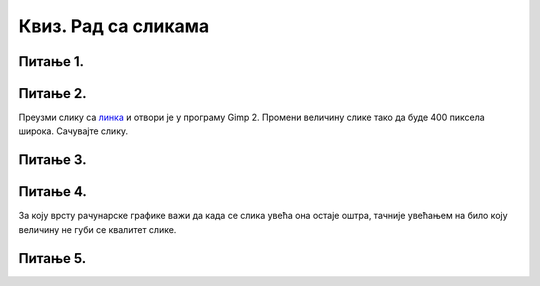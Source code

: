 Квиз. Рад са сликама
=====================

Питање 1.
~~~~~~~~~

.. mchoice:: L5P3
    :answer_a: Flip Horizontally
    :feedback_a: Тачно    
    :answer_b: Rotate 180
    :feedback_b: Нетачно
    :answer_c: Rotate 90 counter-clockwise
    :feedback_c: Нетачно
    :answer_d: Rotate 90 lockwise
    :feedback_d: Нетачно  
    :answer_e: Flip Vertically
    :feedback_e: Нетачно  
    :correct: а

    Дата је оригинална слика. 

    .. image:: ../../_images/L5S1.png
        :width: 250px
        :align: center

    Коју од техника треба применити тако да слика изгледа овако. Означи тачан одговор.


Питање 2.
~~~~~~~~~

Преузми слику са `линка <../../_images/Slika5.jpg>`_ и отвори је у програму Gimp 2. Промени величину слике тако да буде 400 пиксела широка. Сачувајте слику.

.. fillintheblank:: L5P4

    Колика је ширина слике изражене у центиметрима?

    Одговор: |blank|

    - :^400$: Тачно
      :x: Одговор није тачан.


.. fillintheblank:: L5P5

    Колика је висина слике изражене у центиметрима?

    Одговор: |blank|

    - :^450$: Тачно
      :x: Одговор није тачан.

Питање 3.
~~~~~~~~~

.. mchoice:: L5P6
    :answer_a: растерска графика
    :feedback_a: Тачно    
    :answer_b: векторска графика
    :feedback_b: Нетачно
    :answer_c: рачунарска графика
    :feedback_c: Нетачно
    :correct: а

    За коју врсту рачунарске графике пиксел представља основни градивни елемент. Означи тачан одговор.

Питање 4.
~~~~~~~~~

.. mchoice:: L5P7
    :answer_a: растерска графика
    :feedback_a: Нетачно    
    :answer_b: векторска графика
    :feedback_b: Тачно
    :answer_c: рачунарска графика
    :feedback_c: Нетачно
    :correct: b

За коју врсту рачунарске графике важи да када се слика увећа она остаје оштра, тачније увећањем на било коју величину не губи се квалитет слике.

Питање 5.
~~~~~~~~~

.. fillintheblank:: L5P8

    Како се назива најмањи "део слике" на екрану дигиталног уређаја? Одговор напиши малим словима на ћириличком писму.

    Одговор: |blank|

    - :^пиксел$: Тачно
      :x: Одговор није тачан.
